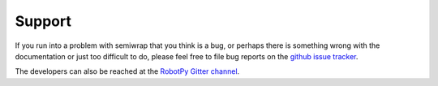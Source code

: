 Support
=======

If you run into a problem with semiwrap that you think is a bug, or
perhaps there is something wrong with the documentation or just too
difficult to do, please feel free to file bug reports on the `github issue tracker
<https://github.com/robotpy/semiwrap/issues>`_.

The developers can also be reached at the `RobotPy Gitter channel
<https://gitter.im/robotpy/robotpy-wpilib>`_.
